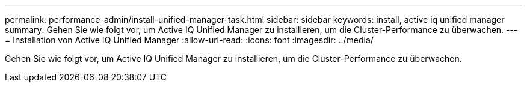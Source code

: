 ---
permalink: performance-admin/install-unified-manager-task.html 
sidebar: sidebar 
keywords: install, active iq unified manager 
summary: Gehen Sie wie folgt vor, um Active IQ Unified Manager zu installieren, um die Cluster-Performance zu überwachen. 
---
= Installation von Active IQ Unified Manager
:allow-uri-read: 
:icons: font
:imagesdir: ../media/


[role="lead"]
Gehen Sie wie folgt vor, um Active IQ Unified Manager zu installieren, um die Cluster-Performance zu überwachen.
